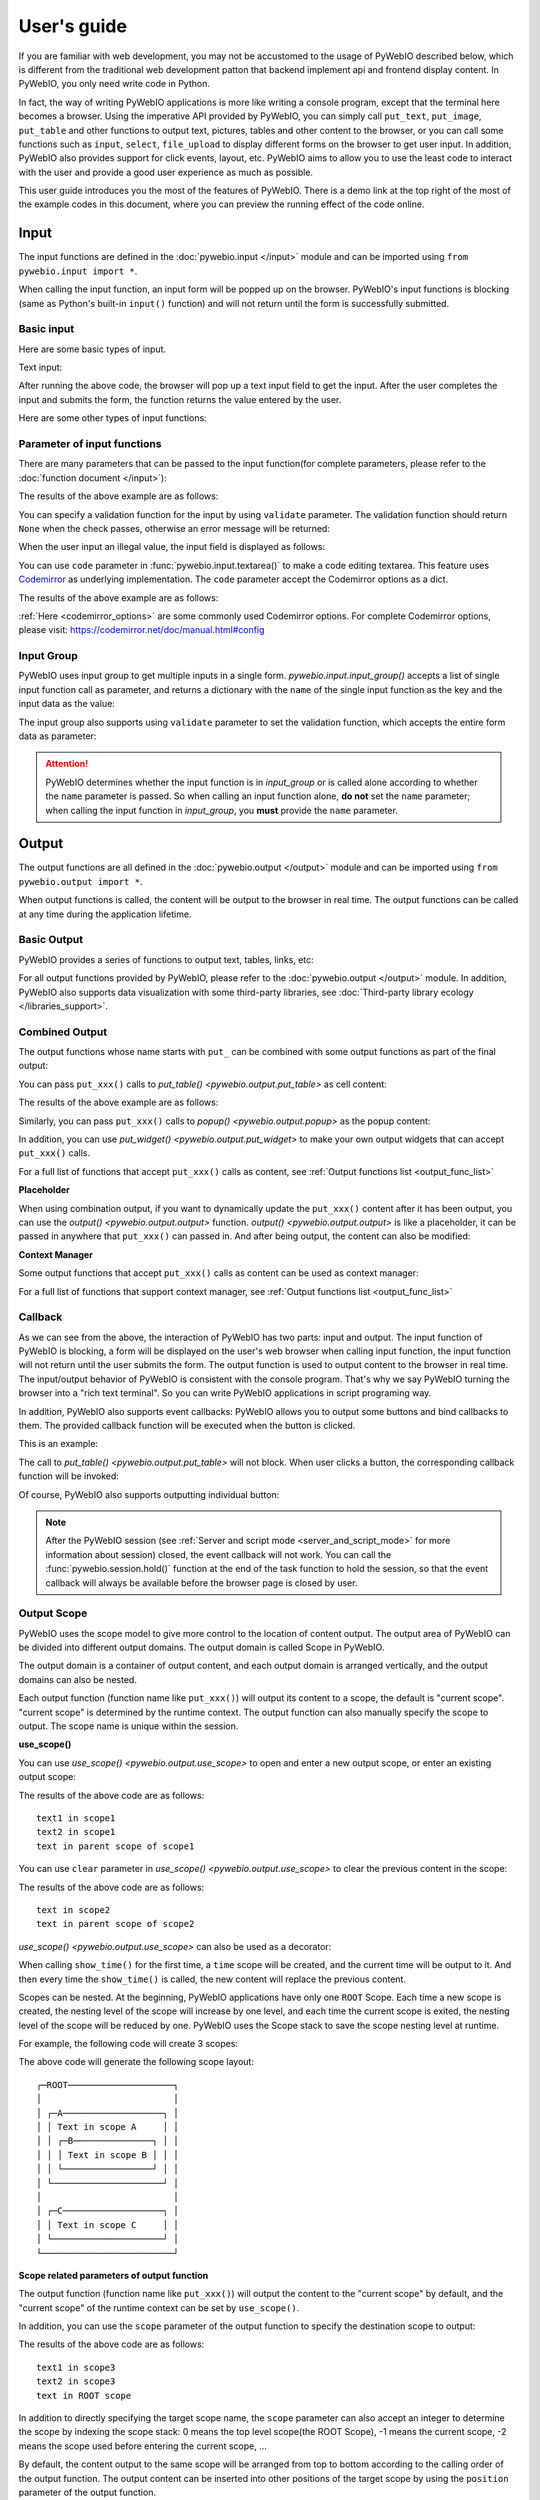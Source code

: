 User's guide
============

If you are familiar with web development, you may not be accustomed to the usage of PyWebIO described below, which is different from the traditional web development patton that backend implement api and frontend display content. In PyWebIO, you only need write code in Python.

In fact, the way of writing PyWebIO applications is more like writing a console program, except that the terminal here becomes a browser. Using the imperative API provided by PyWebIO,
you can simply call ``put_text``, ``put_image``, ``put_table`` and other functions to output text, pictures, tables and other content to the browser, or you can call some functions such as ``input``, ``select``, ``file_upload`` to display different forms on the browser to get user input. In addition, PyWebIO also provides support for click events, layout, etc. PyWebIO aims to allow you to use the least code to interact with the user and provide a good user experience as much as possible.

This user guide introduces you the most of the features of PyWebIO. There is a demo link at the top right of the most of the example codes in this document, where you can preview the running effect of the code online.

Input
------------

The input functions are defined in the :doc:`pywebio.input </input>` module and can be imported using ``from pywebio.input import *``.

When calling the input function, an input form  will be popped up on the browser. PyWebIO's input functions is blocking (same as Python's built-in ``input()`` function) and will not return until the form is successfully submitted.

Basic input
^^^^^^^^^^^^^

Here are some basic types of input.

Text input:

.. exportable-codeblock::
    :name: text-input
    :summary: Text input

    age = input("How old are you?", type=NUMBER)
    put_text('age = %r' % age)  # ..demo-only

After running the above code, the browser will pop up a text input field to get the input. After the user completes the input and submits the form, the function returns the value entered by the user.

Here are some other types of input functions:

.. exportable-codeblock::
    :name: basic-input
    :summary: Basic input

    # Password input
    password = input("Input password", type=PASSWORD)
    put_text('password = %r' % password)  # ..demo-only
    ## ----

    # Drop-down selection
    gift = select('Which gift you want?', ['keyboard', 'ipad'])
    put_text('gift = %r' % gift)  # ..demo-only
    ## ----

    # Checkbox
    agree = checkbox("User Term", options=['I agree to terms and conditions'])
    put_text('agree = %r' % agree)  # ..demo-only
    ## ----

    # Single choice
    answer = radio("Choose one", options=['A', 'B', 'C', 'D'])
    put_text('answer = %r' % answer)  # ..demo-only
    ## ----

    # Multi-line text input
    text = textarea('Text Area', rows=3, placeholder='Some text')
    put_text('text = %r' % text)  # ..demo-only
    ## ----

    # File Upload
    img = file_upload("Select a image:", accept="image/*")
    if img:    # ..demo-only
        put_image(img['content'], title=img['filename'])  # ..demo-only


Parameter of input functions
^^^^^^^^^^^^^^^^^^^^^^^^^^^^^^^^^^^^^^^^

There are many parameters that can be passed to the input function(for complete parameters, please refer to the :doc:`function document </input>`):

.. exportable-codeblock::
    :name: input-args
    :summary: Parameter of input functions

    input('This is label', type=TEXT, placeholder='This is placeholder',
            help_text='This is help text', required=True)

The results of the above example are as follows:

.. image:: /assets/input_1.png

You can specify a validation function for the input by using ``validate`` parameter. The validation function should return ``None`` when the check passes, otherwise an error message will be returned:

.. exportable-codeblock::
    :name: input-valid-func
    :summary: Input validate function for

    def check_age(p):  # return None when the check passes, otherwise return the error message
        if p < 10:
            return 'Too young!!'
        if p > 60:
            return 'Too old!!'

    age = input("How old are you?", type=NUMBER, validate=check_age)
    put_text('age = %r' % age)  # ..demo-only

When the user input an illegal value, the input field is displayed as follows:

.. image:: /assets/input_2.png

You can use ``code`` parameter in :func:`pywebio.input.textarea()` to make a code editing textarea. This feature uses `Codemirror <https://codemirror.net/>`_ as underlying implementation. The ``code`` parameter accept the Codemirror options as a dict.

.. exportable-codeblock::
    :name: codemirror
    :summary: Code editing by using textarea

    code = textarea('Code Edit', code={
        'mode': "python",  # code language
        'theme': 'darcula',  # Codemirror theme. Visit https://codemirror.net/demo/theme.html#cobalt to get more themes
    }, value='import something\n# Write your python code')
    put_code(code, language='python')  # ..demo-only

The results of the above example are as follows:

.. image:: /assets/codemirror_textarea.png

:ref:`Here <codemirror_options>` are some commonly used Codemirror options. For complete Codemirror options, please visit: https://codemirror.net/doc/manual.html#config

Input Group
^^^^^^^^^^^^^

PyWebIO uses input group to get multiple inputs in a single form. `pywebio.input.input_group()` accepts a list of single input function call as parameter, and returns a dictionary with the ``name`` of the single input function as the key and the input data as the value:


.. exportable-codeblock::
    :name: input-group
    :summary: Input Group

    def check_age(p):  # ..demo-only
        if p < 10:                  # ..demo-only
            return 'Too young!!'    # ..demo-only
        if p > 60:                  # ..demo-only
            return 'Too old!!'      # ..demo-only
                                    # ..demo-only
    data = input_group("Basic info",[
      input('Input your name', name='name'),
      input('Input your age', name='age', type=NUMBER, validate=check_age)
    ])
    put_text(data['name'], data['age'])

The input group also supports using ``validate`` parameter to set the validation function, which accepts the entire form data as parameter:

.. exportable-codeblock::
    :name: input-group
    :summary: Input Group

    def check_age(p):  # single input item validation  # ..demo-only
        if p < 10:                  # ..demo-only
            return 'Too young!!'    # ..demo-only
        if p > 60:                  # ..demo-only
            return 'Too old!!'      # ..demo-only
                                    # ..demo-only
    def check_form(data):  # input group validation: return (input name, error msg) when validation fail
        if len(data['name']) > 6:
            return ('name', 'Name too long!')
        if data['age'] <= 0:
            return ('age', 'Age can not be negative!')

    data = input_group("Basic info",[           # ..demo-only
       input('Input your name', name='name'),   # ..demo-only
       input('Input your age', name='age', type=NUMBER, validate=check_age)  # ..demo-only
    ], validate=check_form)              # ..demo-only
    put_text(data['name'], data['age'])    # ..demo-only

.. attention::
   PyWebIO determines whether the input function is in `input_group` or is called alone according to whether the ``name`` parameter is passed. So when calling an input function alone, **do not** set the ``name`` parameter; when calling the input function in `input_group`, you **must** provide the ``name`` parameter.

Output
------------

The output functions are all defined in the :doc:`pywebio.output </output>` module and can be imported using ``from pywebio.output import *``.

When output functions is called, the content will be output to the browser in real time. The output functions can be called at any time during the application lifetime.

Basic Output
^^^^^^^^^^^^^^

PyWebIO provides a series of functions to output text, tables, links, etc:

.. exportable-codeblock::
    :name: basic-output
    :summary: Basic Output

    # Text Output
    put_text("Hello world!")
    ## ----

    # Table Output
    put_table([
        ['Commodity', 'Price'],
        ['Apple', '5.5'],
        ['Banana', '7'],
    ])
    ## ----

    # Markdown Output
    put_markdown('~~Strikethrough~~')
    ## ----

    # File Output
    put_file('hello_word.txt', b'hello word!')
    ## ----

    # PopUp Output
    popup('popup title', 'popup text content')


For all output functions provided by PyWebIO, please refer to the :doc:`pywebio.output </output>` module. In addition, PyWebIO also supports data visualization with some third-party libraries, see :doc:`Third-party library ecology </libraries_support>`.

.. _combine_output:

Combined Output
^^^^^^^^^^^^^^^^^^^^^^^^^^^^^^^^^

The output functions whose name starts with ``put_`` can be combined with some output functions as part of the final output:

You can pass ``put_xxx()`` calls to `put_table() <pywebio.output.put_table>` as cell content:

.. exportable-codeblock::
    :name: putxxx
    :summary: Combination output

    put_table([
        ['Type', 'Content'],
        ['html', put_html('X<sup>2</sup>')],
        ['text', '<hr/>'],  # equal to ['text', put_text('<hr/>')]
        ['buttons', put_buttons(['A', 'B'], onclick=...)],  # ..doc-only
        ['buttons', put_buttons(['A', 'B'], onclick=put_text)],  # ..demo-only
        ['markdown', put_markdown('`Awesome PyWebIO!`')],
        ['file', put_file('hello.text', b'hello world')],
        ['table', put_table([['A', 'B'], ['C', 'D']])]
    ])

The results of the above example are as follows:

.. image:: /assets/put_table.png

Similarly, you can pass ``put_xxx()`` calls to `popup() <pywebio.output.popup>` as the popup content:

.. exportable-codeblock::
    :name: popup
    :summary: Popup

    popup('Popup title', [
        put_html('<h3>Popup Content</h3>'),
        'plain html: <br/>',  # Equivalent to: put_text('plain html: <br/>')
        put_table([['A', 'B'], ['C', 'D']]),
        put_buttons(['close_popup()'], onclick=lambda _: close_popup())
    ])

In addition, you can use `put_widget() <pywebio.output.put_widget>` to make your own output widgets that can accept ``put_xxx()`` calls.

For a full list of functions that accept ``put_xxx()`` calls as content, see :ref:`Output functions list <output_func_list>`

**Placeholder**

When using combination output, if you want to dynamically update the ``put_xxx()`` content after it has been output, you can use the `output() <pywebio.output.output>` function. `output() <pywebio.output.output>` is like a placeholder, it can be passed in anywhere that ``put_xxx()`` can passed in. And after being output, the content can also be modified:

.. exportable-codeblock::
    :name: output
    :summary: Output placeholder——`output()`

    hobby = output('Coding')  # equal to output(put_text('Coding'))
    put_table([
        ['Name', 'Hobbies'],
        ['Wang', hobby]      # hobby is initialized to Coding
    ])
    ## ----

    hobby.reset('Movie')  # hobby is reset to Movie
    ## ----
    hobby.append('Music', put_text('Drama'))   # append Music, Drama to hobby
    ## ----
    hobby.insert(0, put_markdown('**Coding**'))  # insert the Coding into the top of the hobby

**Context Manager**

Some output functions that accept ``put_xxx()`` calls as content can be used as context manager:

.. exportable-codeblock::
    :name: output-context-manager
    :summary: Output as context manager

    with put_collapse('This is title'):
        for i in range(4):
            put_text(i)

        put_table([
            ['Commodity', 'Price'],
            ['Apple', '5.5'],
            ['Banana', '7'],
        ])

For a full list of functions that support context manager, see :ref:`Output functions list <output_func_list>`

Callback
^^^^^^^^^^^^^^

As we can see from the above, the interaction of PyWebIO has two parts: input and output. The input function of PyWebIO is blocking, a form will be displayed on the user's web browser when calling input function, the input function will not return until the user submits the form. The output function is used to output content to the browser in real time. The input/output behavior of PyWebIO is consistent with the console program. That's why we say PyWebIO turning the browser into a "rich text terminal". So you can write PyWebIO applications in script programing way.

In addition, PyWebIO also supports event callbacks: PyWebIO allows you to output some buttons and bind callbacks to them. The provided callback function will be executed when the button is clicked.

This is an example:

.. exportable-codeblock::
    :name: onclick-callback
    :summary: Event callback

    from functools import partial

    def edit_row(choice, row):
        put_text("You click %s button ar row %s" % (choice, row))

    put_table([
        ['Idx', 'Actions'],
        [1, put_buttons(['edit', 'delete'], onclick=partial(edit_row, row=1))],
        [2, put_buttons(['edit', 'delete'], onclick=partial(edit_row, row=2))],
        [3, put_buttons(['edit', 'delete'], onclick=partial(edit_row, row=3))],
    ])

The call to `put_table() <pywebio.output.put_table>` will not block. When user clicks a button, the corresponding callback function will be invoked:

.. image:: /assets/table_onclick.*

Of course, PyWebIO also supports outputting individual button:

.. exportable-codeblock::
    :name: put-buttons
    :summary: Event callback of button widget

    def btn_click(btn_val):
        put_text("You click %s button" % btn_val)
    put_buttons(['A', 'B', 'C'], onclick=btn_click)

.. note::
   After the PyWebIO session (see :ref:`Server and script mode <server_and_script_mode>` for more information about session) closed, the event callback will not work. You can call the :func:`pywebio.session.hold()` function at the end of the task function to hold the session, so that the event callback will always be available before the browser page is closed by user.

Output Scope
^^^^^^^^^^^^^^

PyWebIO uses the scope model to give more control to the location of content output. The output area of PyWebIO can be divided into different output domains. The output domain is called Scope in PyWebIO.

The output domain is a container of output content, and each output domain is arranged vertically, and the output domains can also be nested.

Each output function (function name like ``put_xxx()``) will output its content to a scope, the default is "current scope". "current scope" is determined by the runtime context. The output function can also manually specify the scope to output. The scope name is unique within the session.

.. _use_scope:

**use_scope()**

You can use `use_scope() <pywebio.output.use_scope>` to open and enter a new output scope, or enter an existing output scope:

.. exportable-codeblock::
    :name: use-scope
    :summary: use `use_scope()` to open or enter scope

    with use_scope('scope1'):  # open and enter a new output: 'scope1'
        put_text('text1 in scope1')  # output text to scope1

    put_text('text in parent scope of scope1')  # output text to ROOT scope

    with use_scope('scope1'):  # enter an existing scope: 'scope1'
        put_text('text2 in scope1')  # output text to scope1

The results of the above code are as follows::

    text1 in scope1
    text2 in scope1
    text in parent scope of scope1

You can use ``clear`` parameter in `use_scope() <pywebio.output.use_scope>` to clear the previous content in the scope:

.. exportable-codeblock::
    :name: use-scope
    :summary: `use_scope()`'s `clear` parameter

    with use_scope('scope2'):
        put_text('create scope2')

    put_text('text in parent scope of scope2')
    ## ----

    with use_scope('scope2', clear=True):  # enter the existing scope and clear the previous content
        put_text('text in scope2')

The results of the above code are as follows::

    text in scope2
    text in parent scope of scope2

`use_scope() <pywebio.output.use_scope>` can also be used as a decorator:

.. exportable-codeblock::
    :name: use-scope-decorator
    :summary: `use_scope()` as decorator

    import time  # ..demo-only
    from datetime import datetime

    @use_scope('time', clear=True)
    def show_time():
        put_text(datetime.now())

    while 1:          # ..demo-only
       show_time()    # ..demo-only
       time.sleep(1)  # ..demo-only

When calling ``show_time()`` for the first time, a ``time`` scope will be created, and the current time will be output to it. And then every time the ``show_time()`` is called, the new content will replace the previous content.

Scopes can be nested. At the beginning, PyWebIO applications have only one ``ROOT`` Scope. Each time a new scope is created, the nesting level of the scope will increase by one level, and each time the current scope is exited, the nesting level of the scope will be reduced by one. PyWebIO uses the Scope stack to save the scope nesting level at runtime.

For example, the following code will create 3 scopes:

.. exportable-codeblock::
    :name: use-scope-nested
    :summary: Nested Scope

    with use_scope('A'):
        put_text('Text in scope A')

        with use_scope('B'):
            put_text('Text in scope B')

    with use_scope('C'):
        put_text('Text in scope C')

    put_html("""<style>                                          # ..demo-only
    #pywebio-scope-A {border: 1px solid red;}                    # ..demo-only
    #pywebio-scope-B {border: 1px solid blue;margin:2px}         # ..demo-only
    #pywebio-scope-C {border: 1px solid green;margin-top:2px}    # ..demo-only
    </style>""")                                                 # ..demo-only
    put_text()                                                   # ..demo-only
    put_buttons([('Put text to %s' % i, i) for i in ('A', 'B', 'C')], lambda s: put_text(s, scope=s))  # ..demo-only


The above code will generate the following scope layout::

   ┌─ROOT────────────────────┐
   │                         │
   │ ┌─A───────────────────┐ │
   │ │ Text in scope A     │ │
   │ │ ┌─B───────────────┐ │ │
   │ │ │ Text in scope B │ │ │
   │ │ └─────────────────┘ │ │
   │ └─────────────────────┘ │
   │                         │
   │ ┌─C───────────────────┐ │
   │ │ Text in scope C     │ │
   │ └─────────────────────┘ │
   └─────────────────────────┘

.. _scope_param:

**Scope related parameters of output function**

The output function (function name like ``put_xxx()``) will output the content to the "current scope" by default, and the "current scope" of the runtime context can be set by ``use_scope()``.

In addition, you can use the ``scope`` parameter of the output function to specify the destination scope to output:

.. exportable-codeblock::
    :name: put-xxx-scope
    :summary: ``scope`` parameter of the output function

    with use_scope('scope3'):
        put_text('text1 in scope3')   # output to current scope: scope3
        put_text('text in ROOT scope', scope='ROOT')   # output to ROOT Scope

    put_text('text2 in scope3', scope='scope3')   # output to scope3

The results of the above code are as follows::

    text1 in scope3
    text2 in scope3
    text in ROOT scope

In addition to directly specifying the target scope name, the ``scope`` parameter can also accept an integer to determine the scope by indexing the scope stack: 0 means the top level scope(the ROOT Scope), -1 means the current scope, -2 means the scope used before entering the current scope, ...

By default, the content output to the same scope will be arranged from top to bottom according to the calling order of the output function. The output content can be inserted into other positions of the target scope by using the ``position`` parameter of the output function.

Each output item in a scope has an index, the first item's index is 0, and the next item's index is incremented by one. You can also use a negative number to index the items in the scope, -1 means the last item, -2 means the item before the last...

The ``position`` parameter of output functions accepts an integer. When ``position>=0``, it means to insert content before the item whose index equal ``position``; when ``position<0``, it means to insert content after the item whose index equal ``position``:

.. exportable-codeblock::
    :name: put-xxx-position
    :summary: `position` parameter of the output function

    with use_scope('scope1'):
        put_text('A')
    ## ----
    with use_scope('scope1'):  # ..demo-only
        put_text('B', position=0)   # insert B before A -> B A
    ## ----
    with use_scope('scope1'):  # ..demo-only
        put_text('C', position=-2)  # insert C after B -> B C A
    ## ----
    with use_scope('scope1'):  # ..demo-only
        put_text('D', position=1)   # insert D before C B -> B D C A

**Scope control**

In addition to `use_scope() <pywebio.output.use_scope>`, PyWebIO also provides the following scope control functions:

* `set_scope(name) <pywebio.output.set_scope>` : Create scope at current location(or specified location)
* `clear(scope) <pywebio.output.clear>` : Clear the contents of the scope
* `remove(scope) <pywebio.output.remove>` : Remove scope
* `scroll_to(scope) <pywebio.output.scroll_to>` : Scroll the page to the scope


Page environment settings
^^^^^^^^^^^^^^^^^^^^^^^^^^^^

**Page Title**

You can call `set_env(title=...) <pywebio.session.set_env>` to set the page title。

**Auto Scroll**

When performing some continuous output (such as log output), you may want to scroll the page to the bottom automatically when there is new output. You can call `set_env(auto_scroll_bottom=True) <pywebio.session.set_env>` to enable automatic scrolling. Note that when enabled, only outputting to ROOT scope can trigger automatic scrolling.

**Output Animation**

By default, PyWebIO will use the fade-in animation effect to display the content. You can use `set_env(output_animation=False) <pywebio.session.set_env>` to turn off the animation.

To view the effects of environment settings, please visit :demo_host:`set_env Demo </?pywebio_api=set_env_demo>`

Layout
^^^^^^^^^^^^^^

In general, using the output functions introduced above is enough to output what you want, but these outputs are arranged vertically. If you want to create a more complex layout (such as displaying a code block on the left side of the page and an image on the right), you need to use layout functions.

The ``pywebio.output`` module provides 3 layout functions, and you can create complex layouts by combining them:

* `put_row() <pywebio.output.put_row>` : Use row layout to output content. The content is arranged horizontally
* `put_column() <pywebio.output.put_column>` : Use column layout to output content. The content is arranged vertically
* `put_grid() <pywebio.output.put_grid>` : Output content using grid layout

Here is an example by combining ``put_row()`` and ``put_column()``:

.. exportable-codeblock::
    :name: put-row-column
    :summary: Layout functions

    put_row([
        put_column([
            put_code('A'),
            put_row([
                put_code('B1'), None,  # None represents the space between the output
                put_code('B2'), None,
                put_code('B3'),
            ]),
            put_code('C'),
        ]), None,
        put_code('D'), None,
        put_code('E')
    ])

The results of the above example are as follows:

.. image:: /assets/layout.png
   :align: center

The layout function also supports customizing the size of each part::

    put_row([put_image(...), put_image(...)], size='40% 60%')  # The ratio of the width of two images is 2:3

For more information, please refer to the :ref:`layout functions documentation <style_and_layout>`.

Style
^^^^^^^^^^^^^^

If you are familiar with `CSS <https://en.wikipedia.org/wiki/CSS>`_ styles, you can use the `style() <pywebio.output.style>` function to set a custom style for the output.

You can set the CSS style for a single ``put_xxx()`` output:

.. exportable-codeblock::
    :name: style
    :summary: style of output

    style(put_text('Red'), 'color: red')

    ## ----
    put_table([
        ['A', 'B'],
        ['C', style(put_text('Red'), 'color: red')],
    ])

`style() <pywebio.output.style>` also accepts a list of output calls, `style() <pywebio.output.style>` will set the CSS style for each item of the list:

.. exportable-codeblock::
    :name: style-list
    :summary: style a list of output

    style([
        put_text('Red'),
        put_markdown('~~del~~')
    ], 'color: red')

    ## ----
    put_collapse('title', style([
        put_text('text'),
        put_markdown('~~del~~'),
    ], 'margin-left: 20px'))


.. _server_and_script_mode:

Server mode and Script mode
------------------------------------

In PyWebIO, there are two modes to run PyWebIO applications: running as a script and using `start_server() <pywebio.platform.tornado.start_server>` or `path_deploy() <pywebio.platform.path_deploy>` to run as a web service.

**Server mode**

In server mode, PyWebIO will start a web server to continuously provide services. When the user accesses the service address, PyWebIO will open a new session and run PyWebIO application in it.

Use `start_server() <pywebio.platform.tornado.start_server>` to start a web server and serve given PyWebIO applications on it. `start_server() <pywebio.platform.tornado.start_server>` accepts a function as PyWebIO application. In addition, `start_server() <pywebio.platform.tornado.start_server>` also accepts a list of task function or a dictionary of it, so  one PyWebIO Server can have multiple services with different functions. You can use `go_app() <pywebio.session.go_app>` or `put_link() <pywebio.output.put_link>` to jump between services::

    def task_1():
        put_text('task_1')
        put_buttons(['Go task 2'], [lambda: go_app('task_2')])
        hold()

    def task_2():
        put_text('task_2')
        put_buttons(['Go task 1'], [lambda: go_app('task_1')])
        hold()

    def index():
        put_link('Go task 1', app='task_1')  # Use `app` parameter to specify the task name
        put_link('Go task 2', app='task_2')

    # equal to `start_server({'index': index, 'task_1': task_1, 'task_2': task_2})`
    start_server([index, task_1, task_2])


Use `path_deploy() <pywebio.platform.path_deploy>` to deploy the PyWebIO applications from a directory.
The python file under this directory need contain the ``main`` function to be seen as the PyWebIO application.
You can access the application by using the file path as the URL.

For example, given the following folder structure::

   .
   ├── A
   │   └── a.py
   ├── B
   │   └── b.py
   └── c.py

If you use this directory in `path_deploy() <pywebio.platform.path_deploy>`, you can access the PyWebIO application in ``b.py`` by using URL ``http://<host>:<port>/A/b``.
And if the files have been modified after run `path_deploy() <pywebio.platform.path_deploy>`, you can use ``reload`` URL parameter to reload application in the file: ``http://<host>:<port>/A/b?reload``

You can also use the command ``pywebio-path-deploy`` to start a server just like using `path_deploy() <pywebio.platform.path_deploy>`. For more information, refer ``pywebio-path-deploy --help``

In Server mode, you can use `pywebio.platform.seo()` to set the `SEO <https://en.wikipedia.org/wiki/Search_engine_optimization>`_ information. If ``seo()`` is not used, the `docstring <https://www.python.org/dev/peps/pep-0257/>`_ of the task function will be regarded as SEO information by default.

.. attention::

    Note that in Server mode, PyWebIO's input and output functions can only be called in the context of task functions. For example, the following code is **not allowed**::

        import pywebio
        from pywebio.input import input

        port = input('Input port number:')   # ❌ error
        pywebio.start_server(my_task_func, port=int(port))


**Script mode**

In Script mode, PyWebIO input and output functions can be called anywhere.

If the user closes the browser before the end of the session, then calls to PyWebIO input and output functions in the session will cause a `SessionException <pywebio.exceptions.SessionException>` exception.

.. _thread_in_server_mode:

Concurrent
^^^^^^^^^^^^^^

PyWebIO can be used in a multi-threading environment.

**Script mode**

In Script mode, you can freely start new thread and call PyWebIO interactive functions in it. When all `non-daemonic <https://docs.python.org/3/library/threading.html#thread-objects>`_ threads finish running, the script exits.

**Server mode**

In Server mode, if you need to use PyWebIO interactive functions in new thread, you need to use `register_thread(thread) <pywebio.session.register_thread>` to register the new thread (so that PyWebIO can know which session the thread belongs to). If the PyWebIO interactive function is not used in the new thread, no registration is required. Threads that are not registered with `register_thread(thread) <pywebio.session.register_thread>` calling PyWebIO's interactive functions will cause `SessionNotFoundException <pywebio.exceptions.SessionNotFoundException>`. When both the task function of the session and the thread registered through `register_thread(thread) <pywebio.session.register_thread>` in the session have finished running, the session is closed.

Example of using multi-threading in Server mode::

   def show_time():
       while True:
           with use_scope(name='time', clear=True):
               put_text(datetime.datetime.now())
               time.sleep(1)

   def app():
       t = threading.Thread(target=show_time)
       register_thread(t)
       put_markdown('## Clock')
       t.start()  # run `show_time()` in background

       # ❌ this thread will cause `SessionNotFoundException`
       threading.Thread(target=show_time).start()

       put_text('Background task started.')


   start_server(app, port=8080, debug=True)


.. _session_close:

Close of session
^^^^^^^^^^^^^^^^^

The close of session may also be caused by the user closing the browser page. After the browser page is closed, PyWebIO input function calls that have not yet returned in the current session will cause `SessionClosedException <pywebio.exceptions.SessionClosedException>`, and subsequent calls to PyWebIO interactive functions will cause `SessionNotFoundException <pywebio.exceptions.SessionNotFoundException>` or `SessionClosedException <pywebio.exceptions.SessionClosedException>`.

You can use `defer_call(func) <pywebio.session.defer_call>` to set the function to be called when the session closes. Whether it is because the user closes the page or the task finishes to cause session closed, the function set by `defer_call(func) <pywebio.session.defer_call>` will be executed. `defer_call(func) <pywebio.session.defer_call>` can be used for resource cleaning. You can call `defer_call(func) <pywebio.session.defer_call>` multiple times in the session, and the set functions will be executed sequentially after the session closes.

.. _integration_web_framework:

Integration with web framework
---------------------------------

The PyWebIO application can be integrated into an existing Python Web project, the PyWebIO application and the Web project share a web framework. PyWebIO currently supports integration with Flask, Tornado, Django, aiohttp and FastAPI(Starlette) web frameworks.

The integration methods of those web frameworks are as follows:

.. tabs::

   .. tab:: Tornado

        .. only:: latex

            **Tornado**

        Use `pywebio.platform.tornado.webio_handler()` to get the ``RequestHandler`` class for running PyWebIO applications in Tornado::

            import tornado.ioloop
            import tornado.web
            from pywebio.platform.tornado import webio_handler
            from pywebio import STATIC_PATH

            class MainHandler(tornado.web.RequestHandler):
                def get(self):
                    self.write("Hello, world")

            if __name__ == "__main__":
                application = tornado.web.Application([
                    (r"/", MainHandler),
                    (r"/tool", webio_handler(task_func)),  # `task_func` is PyWebIO task function
                ])
                application.listen(port=80, address='localhost')
                tornado.ioloop.IOLoop.current().start()


        In above code, we use `webio_handler(task_func) <pywebio.platform.tornado.webio_handler>` to get the Tornado `WebSocketHandler <https://www.tornadoweb.org/en/stable/websocket.html#tornado.websocket.WebSocketHandler>`_  that communicates with the browser, and bind it to the ``/tool`` path. After starting the Tornado server, you can visit ``http://localhost/tool`` to open the PyWebIO application.

        .. attention::

           PyWebIO uses the WebSocket protocol to communicate with the browser in Tornado. If your Tornado application is behind a reverse proxy (such as Nginx), you may need to configure the reverse proxy to support the WebSocket protocol. :ref:`Here <nginx_ws_config>` is an example of Nginx WebSocket configuration.

   .. tab:: Flask

        .. only:: latex

            **Flask**

        Use `pywebio.platform.flask.webio_view()` to get the view function for running PyWebIO applications in Flask::

            from pywebio.platform.flask import webio_view
            from pywebio import STATIC_PATH
            from flask import Flask, send_from_directory

            app = Flask(__name__)

            # `task_func` is PyWebIO task function
            app.add_url_rule('/tool', 'webio_view', webio_view(task_func),
                        methods=['GET', 'POST', 'OPTIONS'])  # need GET,POST and OPTIONS methods

            app.run(host='localhost', port=80)


        In above code, we use `webio_view(task_func) <pywebio.platform.flask.webio_view>` to get the Flask view of the PyWebIO application, and bind it to ``/tool`` path. After starting the Flask application, visit ``http://localhost/tool`` to open the PyWebIO application.

   .. tab:: Django

        .. only:: latex

            **Django**

        Use `pywebio.platform.django.webio_view()` to get the view function for running PyWebIO applications in Django::

            # urls.py

            from functools import partial
            from django.urls import path
            from django.views.static import serve
            from pywebio import STATIC_PATH
            from pywebio.platform.django import webio_view

            # `task_func` is PyWebIO task function
            webio_view_func = webio_view(task_func)

            urlpatterns = [
                path(r"tool", webio_view_func),
            ]


        In above code, we add a routing rule to bind the view function of the PyWebIO application to the ``/tool`` path
        After starting the Django server, visit ``http://localhost/tool`` to open the PyWebIO application

   .. tab:: aiohttp

      .. only:: latex

         **aiohttp**

      Use `pywebio.platform.aiohttp.webio_handler()` to get the `Request Handler <https://docs.aiohttp.org/en/stable/web_quickstart.html#aiohttp-web-handler>`_ coroutine for running PyWebIO applications in aiohttp::

            from aiohttp import web
            from pywebio.platform.aiohttp import webio_handler

            app = web.Application()
            # `task_func` is PyWebIO task function
            app.add_routes([web.get('/tool', webio_handler(task_func))])

            web.run_app(app, host='localhost', port=80)

      After starting the aiohttp server, visit ``http://localhost/tool`` to open the PyWebIO application

      .. attention::

        PyWebIO uses the WebSocket protocol to communicate with the browser in aiohttp. If your aiohttp server is behind a reverse proxy (such as Nginx), you may need to configure the reverse proxy to support the WebSocket protocol. :ref:`Here <nginx_ws_config>` is an example of Nginx WebSocket configuration.


   .. tab:: FastAPI/Starlette

      .. only:: latex

         **FastAPI/Starlette**

      Use `pywebio.platform.fastapi.webio_routes()` to get the FastAPI/Starlette routes for running PyWebIO applications.
      You can mount the routes to your FastAPI/Starlette app.

      FastAPI::

         from fastapi import FastAPI
         from pywebio.platform.fastapi import webio_routes

         app = FastAPI()

         @app.get("/app")
         def read_main():
            return {"message": "Hello World from main app"}

         # `task_func` is PyWebIO task function
         app.mount("/tool", FastAPI(routes=webio_routes(task_func)))

      Starlette::

         from starlette.applications import Starlette
         from starlette.responses import JSONResponse
         from starlette.routing import Route, Mount
         from pywebio.platform.fastapi import webio_routes

         async def homepage(request):
            return JSONResponse({'hello': 'world'})

         app = Starlette(routes=[
            Route('/', homepage),
            Mount('/tool', routes=webio_routes(task_func))  # `task_func` is PyWebIO task function
         ])

      After starting the server by using ``uvicorn <module>:app`` , visit ``http://localhost:8000/tool/`` to open the PyWebIO application

      See also: `FastAPI doc <https://fastapi.tiangolo.com/advanced/sub-applications/>`_ , `Starlette doc <https://www.starlette.io/routing/#submounting-routes>`_

      .. attention::

        PyWebIO uses the WebSocket protocol to communicate with the browser in FastAPI/Starlette. If your server is behind a reverse proxy (such as Nginx), you may need to configure the reverse proxy to support the WebSocket protocol. :ref:`Here <nginx_ws_config>` is an example of Nginx WebSocket configuration.


.. _integration_web_framework_note:

Notes
^^^^^^^^^^^
**Static resources Hosting**

By default, the front-end of PyWebIO gets required static resources from CDN. If you want to deploy PyWebIO applications in an offline environment, you need to host static files by yourself, and set the ``cdn`` parameter of ``webio_view()`` or ``webio_handler()`` to ``False``.

When setting ``cdn=False`` , you need to host the static resources in the same directory as the PyWebIO application.
In addition, you can also pass a string to ``cdn`` parameter to directly set the deployment directory of PyWebIO static resources.

The path of the static file of PyWebIO is stored in ``pywebio.STATIC_PATH``, you can use the command ``python3 -c "import pywebio; print(pywebio.STATIC_PATH)"`` to print it out.

.. note:: ``start_server()`` and ``path_deploy()`` also support ``cdn`` parameter, if it is set to ``False``, the static resource will be hosted in local server automatically, without manual hosting.


.. _coroutine_based_session:

Coroutine-based session
-------------------------------

This section will introduce the advanced features of PyWebIO --- coroutine-based session. In most cases, you don’t need it. All functions or methods in PyWebIO that are only used for coroutine sessions are specifically noted in the document.

PyWebIO's session is based on thread by default. Each time a user opens a session connection to the server, PyWebIO will start a thread to run the task function. In addition to thread-based sessions, PyWebIO also provides coroutine-based sessions. Coroutine-based sessions accept coroutine functions as task functions.

The session based on the coroutine is a single-thread model, which means that all sessions run in a single thread. For IO-bound tasks, coroutines take up fewer resources than threads and have performance comparable to threads. In addition, the context switching of the coroutine is predictable, which can reduce the need for program synchronization and locking, and can effectively avoid most critical section problems.

Using coroutine session
^^^^^^^^^^^^^^^^^^^^^^^^^^^^

To use coroutine-based session, you need to use the ``async`` keyword to declare the task function as a coroutine function, and use the ``await`` syntax to call the PyWebIO input function:

.. code-block:: python
   :emphasize-lines: 5,6

    from pywebio.input import *
    from pywebio.output import *
    from pywebio import start_server

    async def say_hello():
        name = await input("what's your name?")
        put_text('Hello, %s' % name)

    start_server(say_hello, auto_open_webbrowser=True)


In the coroutine task function, you can also use ``await`` to call other coroutines or ( `awaitable objects <https://docs.python.org/3/library/asyncio-task.html#asyncio-awaitables>`_ ) in the standard library `asyncio <https://docs.python.org/3/library/asyncio.html>`_:

.. code-block:: python
   :emphasize-lines: 6,10

    import asyncio
    from pywebio import start_server

    async def hello_word():
        put_text('Hello ...')
        await asyncio.sleep(1)  # await awaitable objects in asyncio
        put_text('... World!')

    async def main():
        await hello_word()  # await coroutine
        put_text('Bye, bye')

    start_server(main, auto_open_webbrowser=True)

.. attention::

   In coroutine-based session, all input functions defined in the :doc:`pywebio.input </input>` module need to use ``await`` syntax to get the return value. Forgetting to use ``await`` will be a common error when using coroutine-based session.

   Other functions that need to use ``await`` syntax in the coroutine session are:

    * `pywebio.session.run_asyncio_coroutine(coro_obj) <pywebio.session.run_asyncio_coroutine>`
    * `pywebio.session.eval_js(expression) <pywebio.session.eval_js>`
    * `pywebio.session.hold() <pywebio.session.hold>`

.. warning::

   Although the PyWebIO coroutine session is compatible with the ``awaitable objects`` in the standard library ``asyncio``, the ``asyncio`` library is not compatible with the ``awaitable objects`` in the PyWebIO coroutine session.

   That is to say, you can't pass PyWebIO ``awaitable objects`` to the ``asyncio`` functions that accept ``awaitable objects``. For example, the following calls are **not supported** ::

      await asyncio.shield(pywebio.input())
      await asyncio.gather(asyncio.sleep(1), pywebio.session.eval_js('1+1'))
      task = asyncio.create_task(pywebio.input())

.. _coroutine_based_concurrency:

Concurrency in coroutine-based sessions
^^^^^^^^^^^^^^^^^^^^^^^^^^^^^^^^^^^^^^^^

In coroutine-based session, you can start new thread, but you cannot call PyWebIO interactive functions in it (`register_thread() <pywebio.session.register_thread>` is not available in coroutine session). But you can use `run_async(coro) <pywebio.session.run_async>` to execute a coroutine object asynchronously, and PyWebIO interactive functions can be used in the new coroutine:

.. code-block:: python
   :emphasize-lines: 10

    from pywebio import start_server
    from pywebio.session import run_async

    async def counter(n):
        for i in range(n):
            put_text(i)
            await asyncio.sleep(1)

    async def main():
        run_async(counter(10))
        put_text('Main coroutine function exited.')


    start_server(main, auto_open_webbrowser=True)


`run_async(coro) <pywebio.session.run_async>` returns a `TaskHandler <pywebio.session.coroutinebased.TaskHandler>`, which can be used to query the running status of the coroutine or close the coroutine.

Close of session
^^^^^^^^^^^^^^^^^^^

Similar to thread-based session, in coroutine-based session, when the task function and the coroutine running through `run_async() <pywebio.session.run_async>` in the session are all finished, the session is closed.

If the close of the session is caused by the user closing the browser, the behavior of PyWebIO is the same as :ref:`Thread-based session <session_close>`: After the browser page closed, PyWebIO input function calls that have not yet returned in the current session will cause `SessionClosedException <pywebio.exceptions.SessionClosedException>`, and subsequent calls to PyWebIO interactive functions will cause `SessionNotFoundException <pywebio.exceptions.SessionNotFoundException>` or `SessionClosedException <pywebio.exceptions.SessionClosedException>`.

`defer_call(func) <pywebio.session.defer_call>` also available in coroutine session.

.. _coroutine_web_integration:

Integration with Web Framework
^^^^^^^^^^^^^^^^^^^^^^^^^^^^^^^^^^^

The PyWebIO application that using coroutine-based session can also be integrated to the web framework.

However, there are some limitations when using coroutine-based sessions to integrate into Flask or Django:

First, when ``await`` the coroutine objects/awaitable objects in the ``asyncio`` module, you need to use `run_asyncio_coroutine() <pywebio.session.run_asyncio_coroutine>` to wrap the coroutine object.

Secondly, you need to start a new thread to run the event loop before starting a Flask/Django server.

Example of coroutine-based session integration into Flask:

.. code-block:: python
   :emphasize-lines: 12,20

    import asyncio
    import threading
    from flask import Flask, send_from_directory
    from pywebio import STATIC_PATH
    from pywebio.output import *
    from pywebio.platform.flask import webio_view
    from pywebio.platform import run_event_loop
    from pywebio.session import run_asyncio_coroutine

    async def hello_word():
        put_text('Hello ...')
        await run_asyncio_coroutine(asyncio.sleep(1))  # can't just "await asyncio.sleep(1)"
        put_text('... World!')

    app = Flask(__name__)
    app.add_url_rule('/hello', 'webio_view', webio_view(hello_word),
                                methods=['GET', 'POST', 'OPTIONS'])

    # thread to run event loop
    threading.Thread(target=run_event_loop, daemon=True).start()
    app.run(host='localhost', port=80)

Finally, coroutine-based session is not available in the script mode. You always need to use ``start_server()`` to run coroutine task function or integrate it to a web framework.

Last but not least
---------------------

This is all features of PyWebIO, you can continue to read the rest of the documents, or start writing your PyWebIO applications now.

Finally, please allow me to provide one more suggestion. When you encounter a design problem when using PyWebIO, you can ask yourself a question: What would I do if it is in a terminal program?
If you already have the answer, it can be done in the same way with PyWebIO. If the problem persists or the solution is not good enough, you can consider the callback mechanism provided by `put_buttons() <pywebio.output.put_buttons>`.

OK, Have fun with PyWebIO!